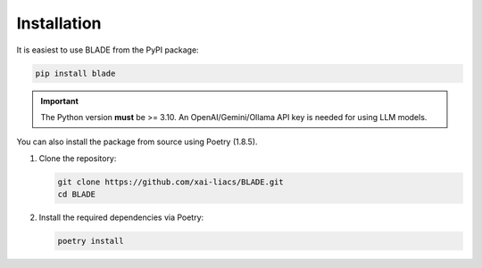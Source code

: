 Installation
------------

It is easiest to use BLADE from the PyPI package:

.. code-block:: bash

   pip install blade

.. important::
   The Python version **must** be >= 3.10.
   An OpenAI/Gemini/Ollama API key is needed for using LLM models.

You can also install the package from source using Poetry (1.8.5).

1. Clone the repository:

   .. code-block:: bash

      git clone https://github.com/xai-liacs/BLADE.git
      cd BLADE

2. Install the required dependencies via Poetry:

   .. code-block:: bash

      poetry install